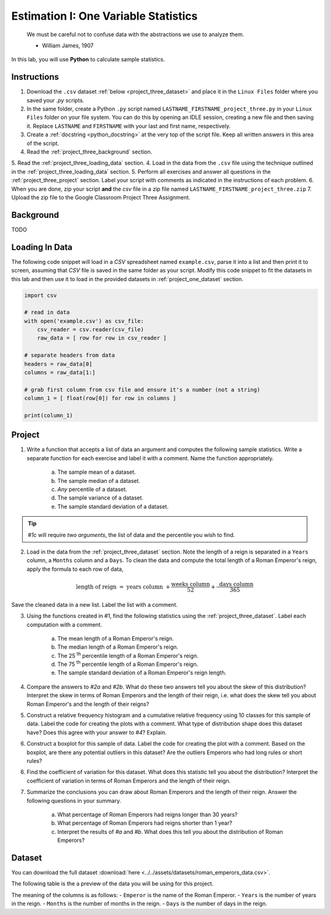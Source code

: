.. _project_three:

=====================================
Estimation I: One Variable Statistics
=====================================

    We must be careful not to confuse data with the abstractions we use to analyze them.
    
    - William James, 1907

In this lab, you will use **Python** to calculate sample statistics.

.. _project_three_instructions:

Instructions
============

1. Download the ``.csv`` dataset :ref:`below <project_three_dataset>` and place it in the ``Linux Files`` folder where you saved your *.py* scripts.
2. In the same folder, create a Python ``.py`` script named ``LASTNAME_FIRSTNAME_project_three.py`` in your ``Linux Files`` folder on your file system. You can do this by opening an IDLE session, creating a new file and then saving it. Replace ``LASTNAME`` and ``FIRSTNAME`` with your last and first name, respectively.
3. Create a :ref:`docstring <python_docstring>` at the very top of the script file. Keep all written answers in this area of the script.
4. Read the :ref:`project_three_background` section.
5. Read the :ref:`project_three_loading_data` section.
4. Load in the data from the ``.csv`` file using the technique outlined in the :ref:`project_three_loading_data` section.
5. Perform all exercises and answer all questions in the :ref:`project_three_project` section. Label your script with comments as indicated in the instructions of each problem.
6. When you are done, zip your script **and** the *csv* file in a zip file named ``LASTNAME_FIRSTNAME_project_three.zip``
7. Upload the zip file to the Google Classroom Project Three Assignment.
   
.. _project_three_background: 

Background
==========

TODO 

.. _project_three_loading_data:

Loading In Data
===============

The following code snippet will load in a *CSV* spreadsheet named ``example.csv``, parse it into a list and then print it to screen, assuming that *CSV* file is saved in the same folder as your script. Modify this code snippet to fit the datasets in this lab and then use it to load in the provided datasets in :ref:`project_one_dataset` section.

.. code-block:: python 

    import csv

    # read in data
    with open('example.csv') as csv_file:
        csv_reader = csv.reader(csv_file)
        raw_data = [ row for row in csv_reader ]

    # separate headers from data
    headers = raw_data[0]
    columns = raw_data[1:]

    # grab first column from csv file and ensure it's a number (not a string)
    column_1 = [ float(row[0]) for row in columns ]

    print(column_1)


.. _project_three_project:

Project
=======

1. Write a function that accepts a list of data an argument and computes the following sample statistics. Write a separate function for each exercise and label it with a comment. Name the function appropriately.

    a. The sample mean of a dataset.

    b. The sample median of a dataset.

    c. *Any* percentile of a dataset.

    d. The sample variance of a dataset.

    e. The sample standard deviation of a dataset.

.. tip:: 

    *#1c* will require *two arguments*, the list of data and the percentile you wish to find.

2. Load in the data from the :ref:`project_three_dataset` section. Note the length of a reign is separated in a ``Years`` column, a ``Months`` column and a ``Days``. To clean the data and compute the total length of a Roman Emperor's reign, apply the formula to each row of data, 

.. math:: 

    \text{ length of reign } = \text{ years column } + \frac{ \text{weeks column} }{52} + \frac{ \text{ days column } }{365}

Save the cleaned data in a new list. Label the list with a comment. 

3. Using the functions created in #1, find the following statistics using the :ref:`project_three_dataset`. Label each computation with a comment.

    a. The mean length of a Roman Emperor's reign.

    b. The median length of a Roman Emperor's reign.

    c. The 25 :sup:`th` percentile length of a Roman Emperor's reign.

    d. The 75 :sup:`th` percentile length of a Roman Emperor's reign.

    e. The sample standard deviation of a Roman Emperor's reign length. 

4. Compare the answers to *#2a* and *#2b*. What do these two answers tell you about the skew of this distribution? Interpret the skew in terms of Roman Emperors and the length of their reign, i.e. what does the skew tell you about Roman Emperor's and the length of their reigns?

5. Construct a relative frequency histogram and a cumulative relative frequency using 10 classes for this sample of data. Label the code for creating the plots with a comment. What type of distribution shape does this dataset have? Does this agree with your answer to *#4*? Explain.

6. Construct a boxplot for this sample of data. Label the code for creating the plot with a comment. Based on the boxplot, are there any potential outliers in this dataset? Are the outliers Emperors who had long rules or short rules? 

6. Find the coefficient of variation for this dataset. What does this statistic tell you about the distribution? Interpret the coefficient of variation in terms of Roman Emperors  and the length of their reign. 

7. Summarize the conclusions you can draw about Roman Emperors and the length of their reign. Answer the following questions in your summary.

    a. What percentage of Roman Emperors had reigns longer than 30 years?

    b. What percentage of Roman Emperors had reigns shorter than 1 year?

    c. Interpret the results of *#a* and *#b*. What does this tell you about the distribution of Roman Emperors?

.. _project_three_dataset:

Dataset
=======

You can download the full dataset :download:`here <../../assets/datasets/roman_emperors_data.csv>`.

The following table is the a preview of the data you will be using for this project. 

.. csv-table:: Roman Emperor Reigns
   :file: ../../assets/datasets/previews/roman_emperors_data_preview.csv

The meaning of the columns is as follows: 
- ``Emperor`` is the name of the Roman Emperor.
- ``Years`` is the number of years in the reign.
- ``Months`` is the number of months in the reign.
- ``Days`` is the number of days in the reign.